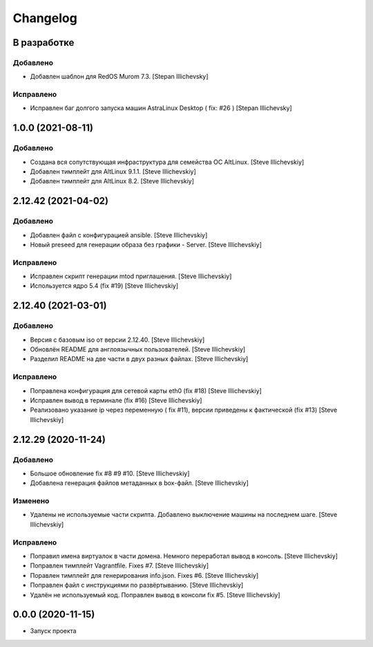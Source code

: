 Changelog
=========

В разработке
------------

Добавлено
~~~~~~~~~
- Добавлен шаблон для RedOS Murom 7.3. [Stepan Illichevsky]


Исправлено
~~~~~~~~~~
- Исправлен баг долгого запуска машин AstraLinux Desktop ( fix: #26 ) [Stepan Illichevsky]


1.0.0 (2021-08-11)
------------------

Добавлено
~~~~~~~~~
- Создана вся сопутствующая инфраструктура для семейства ОС AltLinux. [Steve Illichevskiy]

- Добавлен тимплейт для AltLinux 9.1.1. [Steve Illichevskiy]

- Добавлен тимплейт для AltLinux 8.2. [Steve Illichevskiy]


2.12.42 (2021-04-02)
--------------------

Добавлено
~~~~~~~~~
- Добавлен файл с конфигурацией ansible. [Steve Illichevskiy]

- Новый preseed для генерации образа без графики - Server. [Steve Illichevskiy]


Исправлено
~~~~~~~~~~
- Исправлен скрипт генерации mtod приглашения. [Steve Illichevskiy]

- Используется ядро 5.4 (fix #19) [Steve Illichevskiy]


2.12.40 (2021-03-01)
--------------------

Добавлено
~~~~~~~~~
- Версия с базовым iso от версии 2.12.40. [Steve Illichevskiy]

- Обновлён README для англоязычных пользователей. [Steve Illichevskiy]

- Разделил README на две части в двух разных файлах. [Steve Illichevskiy]


Исправлено
~~~~~~~~~~
- Поправлена конфигурация для сетевой карты eth0 (fix #18) [Steve Illichevskiy]

- Исправлен вывод в терминале (fix #16) [Steve Illichevskiy]

- Реализовано указание ip через переменную ( fix #11), версии приведены к фактической (fix #13) [Steve Illichevskiy]


2.12.29 (2020-11-24)
--------------------

Добавлено
~~~~~~~~~
- Большое обновление fix #8 #9 #10. [Steve Illichevskiy]

- Добавлена генерация файлов метаданных в box-файл. [Steve Illichevskiy]


Изменено
~~~~~~~~
- Удалены не используемые части скрипта. Добавлено выключение машины на последнем шаге. [Steve Illichevskiy]


Исправлено
~~~~~~~~~~
- Поправил имена виртуалок в части домена. Немного переработал вывод в консоль. [Steve Illichevskiy]

- Поправлен тимплейт Vagrantfile. Fixes #7. [Steve Illichevskiy]

- Поравлен тимплейт для генерирования info.json. Fixes #6. [Steve Illichevskiy]

- Поправлен файл с инструкциями по развёртыванию. [Steve Illichevskiy]

- Удалён не используемый код. Поправлен вывод в консоли fix #5. [Steve Illichevskiy]


0.0.0 (2020-11-15)
------------------

- Запуск проекта
